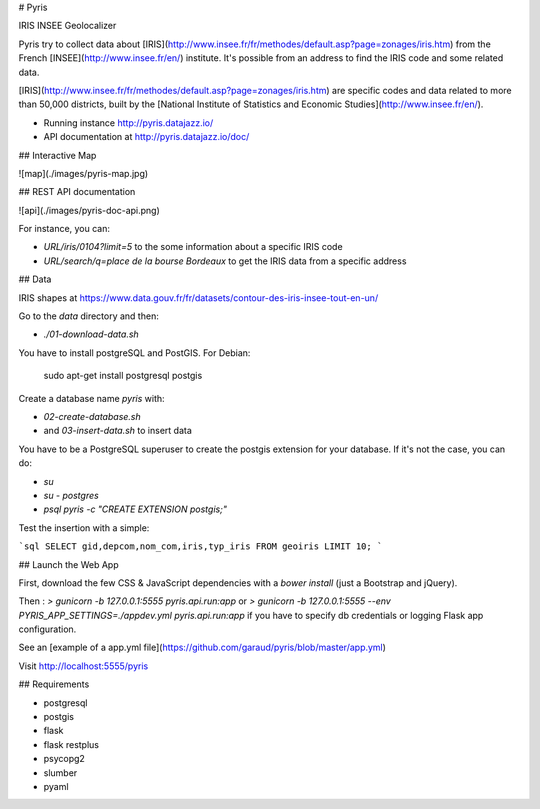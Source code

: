# Pyris

IRIS INSEE Geolocalizer

Pyris try to collect data about
[IRIS](http://www.insee.fr/fr/methodes/default.asp?page=zonages/iris.htm) from
the French [INSEE](http://www.insee.fr/en/) institute. It's possible from an
address to find the IRIS code and some related data.

[IRIS](http://www.insee.fr/fr/methodes/default.asp?page=zonages/iris.htm) are
specific codes and data related to more than 50,000 districts, built by the
[National Institute of Statistics and Economic Studies](http://www.insee.fr/en/).

* Running instance http://pyris.datajazz.io/
* API documentation at http://pyris.datajazz.io/doc/

## Interactive Map

![map](./images/pyris-map.jpg)

## REST API documentation

![api](./images/pyris-doc-api.png)

For instance, you can:

* `URL/iris/0104?limit=5` to the some information about a specific IRIS code

* `URL/search/q=place de la bourse Bordeaux` to get the IRIS data from a
  specific address

## Data

IRIS shapes at https://www.data.gouv.fr/fr/datasets/contour-des-iris-insee-tout-en-un/

Go to the `data` directory and then:

* `./01-download-data.sh`

You have to install postgreSQL and PostGIS. For Debian:

    sudo apt-get install postgresql postgis

Create a database name `pyris` with:

* `02-create-database.sh`
* and `03-insert-data.sh` to insert data

You have to be a PostgreSQL superuser to create the postgis extension for your
database. If it's not the case, you can do:

* `su`
* `su - postgres`
* `psql pyris -c "CREATE EXTENSION postgis;"`

Test the insertion with a simple:

```sql
SELECT gid,depcom,nom_com,iris,typ_iris
FROM geoiris LIMIT 10;
```

## Launch the Web App

First, download the few CSS & JavaScript dependencies with a `bower install`
(just a Bootstrap and jQuery).

Then :
`> gunicorn -b 127.0.0.1:5555 pyris.api.run:app`
or
`> gunicorn -b 127.0.0.1:5555 --env PYRIS_APP_SETTINGS=./appdev.yml pyris.api.run:app`
if you have to specify db credentials or logging Flask app configuration.

See an [example of a app.yml file](https://github.com/garaud/pyris/blob/master/app.yml)

Visit http://localhost:5555/pyris

## Requirements

* postgresql
* postgis

* flask
* flask restplus
* psycopg2
* slumber
* pyaml


